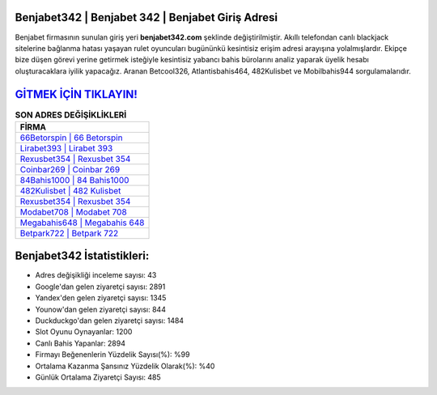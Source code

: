 ﻿Benjabet342 | Benjabet 342 | Benjabet Giriş Adresi
===================================

.. image:: images/benjabet-giris.jpg
   :width: 600
   
Benjabet firmasının sunulan giriş yeri **benjabet342.com** şeklinde değiştirilmiştir. Akıllı telefondan canlı blackjack sitelerine bağlanma hatası yaşayan rulet oyuncuları bugününkü kesintisiz erişim adresi arayışına yolalmışlardır. Ekipçe bize düşen görevi yerine getirmek isteğiyle kesintisiz yabancı bahis bürolarını analiz yaparak üyelik hesabı oluşturacaklara iyilik yapacağız. Aranan Betcool326, Atlantisbahis464, 482Kulisbet ve Mobilbahis944 sorgulamalarıdır.

`GİTMEK İÇİN TIKLAYIN! <https://urlday.cc/git>`_
==============

.. list-table:: **SON ADRES DEĞİŞİKLİKLERİ**
   :widths: 100
   :header-rows: 1

   * - FİRMA
   * - `66Betorspin | 66 Betorspin <66betorspin-66-betorspin-betorspin-giris-adresi.html>`_
   * - `Lirabet393 | Lirabet 393 <lirabet393-lirabet-393-lirabet-giris-adresi.html>`_
   * - `Rexusbet354 | Rexusbet 354 <rexusbet354-rexusbet-354-rexusbet-giris-adresi.html>`_	 
   * - `Coinbar269 | Coinbar 269 <coinbar269-coinbar-269-coinbar-giris-adresi.html>`_	 
   * - `84Bahis1000 | 84 Bahis1000 <84bahis1000-84-bahis1000-bahis1000-giris-adresi.html>`_ 
   * - `482Kulisbet | 482 Kulisbet <482kulisbet-482-kulisbet-kulisbet-giris-adresi.html>`_
   * - `Rexusbet354 | Rexusbet 354 <rexusbet354-rexusbet-354-rexusbet-giris-adresi.html>`_	 
   * - `Modabet708 | Modabet 708 <modabet708-modabet-708-modabet-giris-adresi.html>`_
   * - `Megabahis648 | Megabahis 648 <megabahis648-megabahis-648-megabahis-giris-adresi.html>`_
   * - `Betpark722 | Betpark 722 <betpark722-betpark-722-betpark-giris-adresi.html>`_
	 
Benjabet342 İstatistikleri:
===================================	 
* Adres değişikliği inceleme sayısı: 43
* Google'dan gelen ziyaretçi sayısı: 2891
* Yandex'den gelen ziyaretçi sayısı: 1345
* Younow'dan gelen ziyaretçi sayısı: 844
* Duckduckgo'dan gelen ziyaretçi sayısı: 1484
* Slot Oyunu Oynayanlar: 1200
* Canlı Bahis Yapanlar: 2894
* Firmayı Beğenenlerin Yüzdelik Sayısı(%): %99
* Ortalama Kazanma Şansınız Yüzdelik Olarak(%): %40
* Günlük Ortalama Ziyaretçi Sayısı: 485
